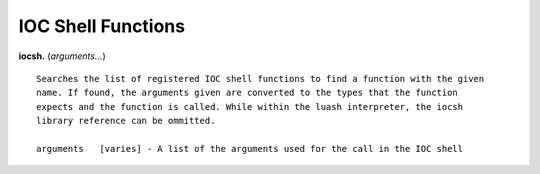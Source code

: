 ===================
IOC Shell Functions
===================

**iocsh.** (*arguments…*)

::

   Searches the list of registered IOC shell functions to find a function with the given
   name. If found, the arguments given are converted to the types that the function 
   expects and the function is called. While within the luash interpreter, the iocsh 
   library reference can be ommitted.

   arguments   [varies] - A list of the arguments used for the call in the IOC shell
